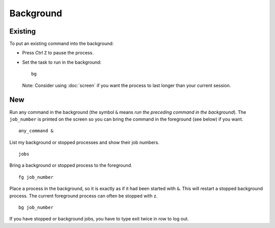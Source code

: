 Background
==========

Existing
--------

To put an existing command into the background:

- Press *Ctrl* ``Z`` to pause the process.
- Set the task to run in the background:

  ::

    bg

  Note: Consider using :doc:`screen` if you want the process to last
  longer than your current session.

New
---

Run any command in the background (the symbol ``&`` means *run the
preceding command in the background*). The ``job_number`` is printed on the
screen so you can bring the command in the foreground (see below) if you
want.

::

  any_command &

List my background or stopped processes and show their job numbers.

::

  jobs

Bring a background or stopped process to the foreground.

::

  fg job_number

Place a process in the background, so it is exactly as if it had been
started with ``&``. This will restart a stopped background process.
The current foreground process can often be stopped with z.

::

  bg job_number

If you have stopped or background jobs, you have to type exit twice in row
to log out.

